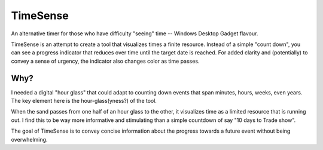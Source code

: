 TimeSense
==========

An alternative timer for those who have difficulty "seeing" time -- 
Windows Desktop Gadget flavour.

TimeSense is an attempt to create a tool that visualizes times a finite 
resource. Instead of a simple "count down", you can see a progress indicator 
that reduces over time until the target date is reached. For added clarity and 
(potentially) to convey a sense of urgency, the indicator also 
changes color as time passes.


Why? 
-------

I needed a digital "hour glass" that could adapt to counting down events that 
span minutes, hours, weeks, even years. The key element here is the hour-glass(yness?) 
of the tool. 

When the sand passes from one half of an hour glass to the other, it visualizes time 
as a limited resource that is running out. I find this to be way more informative and 
stimulating than a simple countdown of say "10 days to Trade show".

The goal of TimeSense is to convey concise information about the progress towards a 
future event without being overwhelming.
